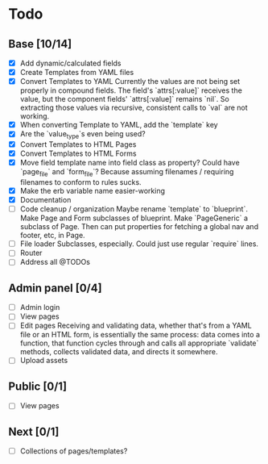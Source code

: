 * Todo
** Base [10/14]
- [X] Add dynamic/calculated fields
- [X] Create Templates from YAML files
- [X] Convert Templates to YAML
  Currently the values are not being set properly in compound fields.
  The field's `attrs[:value]` receives the value, but the component fields' `attrs[:value]` remains `nil`. So extracting those values via recursive, consistent calls to `val` are not working.
- [X] When converting Template to YAML, add the `template` key
- [X] Are the `value_type`s even being used?
- [X] Convert Templates to HTML Pages
- [X] Convert Templates to HTML Forms
- [X] Move field template name into field class as property?
  Could have `page_file` and `form_file`?
  Because assuming filenames / requiring filenames to conform to rules sucks.
- [X] Make the erb variable name easier-working
- [X] Documentation
- [ ] Code cleanup / organization
  Maybe rename `template` to `blueprint`. Make Page and Form subclasses of blueprint. Make `PageGeneric` a subclass of Page. Then can put properties for fetching a global nav and footer, etc, in Page.
- [ ] File loader
  Subclasses, especially.
  Could just use regular `require` lines.
- [ ] Router
- [ ] Address all @TODOs
** Admin panel [0/4]
- [ ] Admin login
- [ ] View pages
- [ ] Edit pages
  Receiving and validating data, whether that's from a YAML file or an HTML form, is essentially the same process: data comes into a function, that function cycles through and calls all appropriate `validate` methods, collects validated data, and directs it somewhere.
- [ ] Upload assets
** Public [0/1]
- [ ] View pages
** Next [0/1]
- [ ] Collections of pages/templates?
